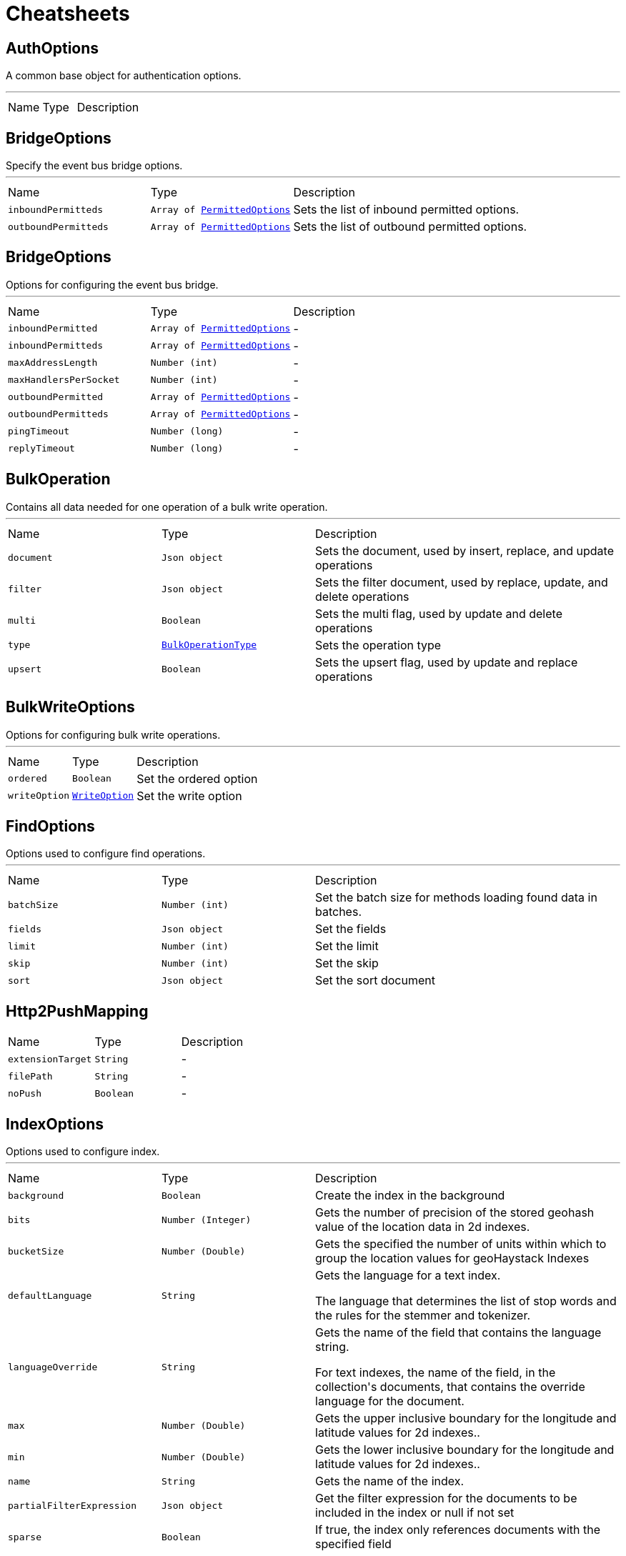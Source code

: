 = Cheatsheets

[[AuthOptions]]
== AuthOptions

++++
 A common base object for authentication options.<p>
++++
'''

[cols=">25%,^25%,50%"]
[frame="topbot"]
|===
^|Name | Type ^| Description
|===

[[BridgeOptions]]
== BridgeOptions

++++
 Specify the event bus bridge options.
++++
'''

[cols=">25%,^25%,50%"]
[frame="topbot"]
|===
^|Name | Type ^| Description
|[[inboundPermitteds]]`inboundPermitteds`|`Array of link:dataobjects.html#PermittedOptions[PermittedOptions]`|
+++
Sets the list of inbound permitted options.
+++
|[[outboundPermitteds]]`outboundPermitteds`|`Array of link:dataobjects.html#PermittedOptions[PermittedOptions]`|
+++
Sets the list of outbound permitted options.
+++
|===

[[BridgeOptions]]
== BridgeOptions

++++
 Options for configuring the event bus bridge.
++++
'''

[cols=">25%,^25%,50%"]
[frame="topbot"]
|===
^|Name | Type ^| Description
|[[inboundPermitted]]`inboundPermitted`|`Array of link:dataobjects.html#PermittedOptions[PermittedOptions]`|-
|[[inboundPermitteds]]`inboundPermitteds`|`Array of link:dataobjects.html#PermittedOptions[PermittedOptions]`|-
|[[maxAddressLength]]`maxAddressLength`|`Number (int)`|-
|[[maxHandlersPerSocket]]`maxHandlersPerSocket`|`Number (int)`|-
|[[outboundPermitted]]`outboundPermitted`|`Array of link:dataobjects.html#PermittedOptions[PermittedOptions]`|-
|[[outboundPermitteds]]`outboundPermitteds`|`Array of link:dataobjects.html#PermittedOptions[PermittedOptions]`|-
|[[pingTimeout]]`pingTimeout`|`Number (long)`|-
|[[replyTimeout]]`replyTimeout`|`Number (long)`|-
|===

[[BulkOperation]]
== BulkOperation

++++
 Contains all data needed for one operation of a bulk write operation.
++++
'''

[cols=">25%,^25%,50%"]
[frame="topbot"]
|===
^|Name | Type ^| Description
|[[document]]`document`|`Json object`|
+++
Sets the document, used by insert, replace, and update operations
+++
|[[filter]]`filter`|`Json object`|
+++
Sets the filter document, used by replace, update, and delete operations
+++
|[[multi]]`multi`|`Boolean`|
+++
Sets the multi flag, used by update and delete operations
+++
|[[type]]`type`|`link:enums.html#BulkOperationType[BulkOperationType]`|
+++
Sets the operation type
+++
|[[upsert]]`upsert`|`Boolean`|
+++
Sets the upsert flag, used by update and replace operations
+++
|===

[[BulkWriteOptions]]
== BulkWriteOptions

++++
 Options for configuring bulk write operations.
++++
'''

[cols=">25%,^25%,50%"]
[frame="topbot"]
|===
^|Name | Type ^| Description
|[[ordered]]`ordered`|`Boolean`|
+++
Set the ordered option
+++
|[[writeOption]]`writeOption`|`link:enums.html#WriteOption[WriteOption]`|
+++
Set the write option
+++
|===

[[FindOptions]]
== FindOptions

++++
 Options used to configure find operations.
++++
'''

[cols=">25%,^25%,50%"]
[frame="topbot"]
|===
^|Name | Type ^| Description
|[[batchSize]]`batchSize`|`Number (int)`|
+++
Set the batch size for methods loading found data in batches.
+++
|[[fields]]`fields`|`Json object`|
+++
Set the fields
+++
|[[limit]]`limit`|`Number (int)`|
+++
Set the limit
+++
|[[skip]]`skip`|`Number (int)`|
+++
Set the skip
+++
|[[sort]]`sort`|`Json object`|
+++
Set the sort document
+++
|===

[[Http2PushMapping]]
== Http2PushMapping


[cols=">25%,^25%,50%"]
[frame="topbot"]
|===
^|Name | Type ^| Description
|[[extensionTarget]]`extensionTarget`|`String`|-
|[[filePath]]`filePath`|`String`|-
|[[noPush]]`noPush`|`Boolean`|-
|===

[[IndexOptions]]
== IndexOptions

++++
 Options used to configure index.
++++
'''

[cols=">25%,^25%,50%"]
[frame="topbot"]
|===
^|Name | Type ^| Description
|[[background]]`background`|`Boolean`|
+++
Create the index in the background
+++
|[[bits]]`bits`|`Number (Integer)`|
+++
Gets the number of precision of the stored geohash value of the location data in 2d indexes.
+++
|[[bucketSize]]`bucketSize`|`Number (Double)`|
+++
Gets the specified the number of units within which to group the location values for geoHaystack Indexes
+++
|[[defaultLanguage]]`defaultLanguage`|`String`|
+++
Gets the language for a text index.

 <p>The language that determines the list of stop words and the rules for the stemmer and tokenizer.</p>
+++
|[[languageOverride]]`languageOverride`|`String`|
+++
Gets the name of the field that contains the language string.

 <p>For text indexes, the name of the field, in the collection's documents, that contains the override language for the document.</p>
+++
|[[max]]`max`|`Number (Double)`|
+++
Gets the upper inclusive boundary for the longitude and latitude values for 2d indexes..
+++
|[[min]]`min`|`Number (Double)`|
+++
Gets the lower inclusive boundary for the longitude and latitude values for 2d indexes..
+++
|[[name]]`name`|`String`|
+++
Gets the name of the index.
+++
|[[partialFilterExpression]]`partialFilterExpression`|`Json object`|
+++
Get the filter expression for the documents to be included in the index or null if not set
+++
|[[sparse]]`sparse`|`Boolean`|
+++
If true, the index only references documents with the specified field
+++
|[[sphereVersion]]`sphereVersion`|`Number (Integer)`|
+++
Gets the 2dsphere index version number.
+++
|[[storageEngine]]`storageEngine`|`Json object`|
+++
Gets the storage engine options document for this index.
+++
|[[textVersion]]`textVersion`|`Number (Integer)`|
+++
The text index version number.
+++
|[[unique]]`unique`|`Boolean`|
+++
Gets if the index should be unique.
+++
|[[version]]`version`|`Number (Integer)`|
+++
Gets the index version number.
+++
|[[weights]]`weights`|`Json object`|
+++
Gets the weighting object for use with a text index

 <p>A document that represents field and weight pairs. The weight is an integer ranging from 1 to 99,999 and denotes the significance
 of the field relative to the other indexed fields in terms of the score.</p>
+++
|===

[[JDBCAuthOptions]]
== JDBCAuthOptions

++++
 Options configuring JDBC authentication.
++++
'''

[cols=">25%,^25%,50%"]
[frame="topbot"]
|===
^|Name | Type ^| Description
|[[authenticationQuery]]`authenticationQuery`|`String`|
+++
Set the authentication query to use. Use this if you want to override the default authentication query.
+++
|[[config]]`config`|`Json object`|
+++
The configuration of the JDBC client: refer to the Vert.x JDBC Client configuration.
+++
|[[datasourceName]]`datasourceName`|`String`|
+++
Set the data source name to use, only use in shared mode.
+++
|[[permissionsQuery]]`permissionsQuery`|`String`|
+++
Set the permissions query to use. Use this if you want to override the default permissions query.
+++
|[[rolesPrefix]]`rolesPrefix`|`String`|
+++
Set the role prefix to distinguish from permissions when checking for isPermitted requests.
+++
|[[rolesQuery]]`rolesQuery`|`String`|
+++
Set the roles query to use. Use this if you want to override the default roles query.
+++
|[[shared]]`shared`|`Boolean`|
+++
Set whether the JDBC client is shared or non shared.
+++
|===

[[JWTAuthOptions]]
== JWTAuthOptions

++++
 Options describing how an JWT Auth should behave.
++++
'''

[cols=">25%,^25%,50%"]
[frame="topbot"]
|===
^|Name | Type ^| Description
|[[jwtOptions]]`jwtOptions`|`link:dataobjects.html#JWTOptions[JWTOptions]`|-
|[[keyStore]]`keyStore`|`link:dataobjects.html#KeyStoreOptions[KeyStoreOptions]`|-
|[[permissionsClaimKey]]`permissionsClaimKey`|`String`|-
|[[pubSecKeys]]`pubSecKeys`|`Array of link:dataobjects.html#PubSecKeyOptions[PubSecKeyOptions]`|-
|[[secrets]]`secrets`|`Array of link:dataobjects.html#SecretOptions[SecretOptions]`|-
|===

[[JWTKeyStoreOptions]]
== JWTKeyStoreOptions

++++
 Options describing how an JWT KeyStore should behave.
++++
'''

[cols=">25%,^25%,50%"]
[frame="topbot"]
|===
^|Name | Type ^| Description
|[[password]]`password`|`String`|-
|[[path]]`path`|`String`|-
|[[type]]`type`|`String`|-
|===

[[JWTOptions]]
== JWTOptions

++++
 Options related to creation of new tokens.

 If any expiresInMinutes, audience, subject, issuer are not provided, there is no default.
 The jwt generated won't include those properties in the payload.

 Generated JWTs will include an iat claim by default unless noTimestamp is specified.
++++
'''

[cols=">25%,^25%,50%"]
[frame="topbot"]
|===
^|Name | Type ^| Description
|[[algorithm]]`algorithm`|`String`|-
|[[audience]]`audience`|`Array of String`|-
|[[audiences]]`audiences`|`Array of String`|-
|[[expiresInMinutes]]`expiresInMinutes`|`Number (int)`|-
|[[expiresInSeconds]]`expiresInSeconds`|`Number (int)`|-
|[[header]]`header`|`Json object`|-
|[[ignoreExpiration]]`ignoreExpiration`|`Boolean`|-
|[[issuer]]`issuer`|`String`|-
|[[leeway]]`leeway`|`Number (int)`|-
|[[noTimestamp]]`noTimestamp`|`Boolean`|-
|[[permissions]]`permissions`|`Array of String`|
+++
The permissions of this token.
+++
|[[subject]]`subject`|`String`|-
|===

[[JWTOptions]]
== JWTOptions


[cols=">25%,^25%,50%"]
[frame="topbot"]
|===
^|Name | Type ^| Description
|[[algorithm]]`algorithm`|`String`|-
|[[audience]]`audience`|`Array of String`|-
|[[audiences]]`audiences`|`Array of String`|-
|[[expiresInMinutes]]`expiresInMinutes`|`Number (int)`|-
|[[expiresInSeconds]]`expiresInSeconds`|`Number (int)`|-
|[[header]]`header`|`Json object`|-
|[[ignoreExpiration]]`ignoreExpiration`|`Boolean`|-
|[[issuer]]`issuer`|`String`|-
|[[leeway]]`leeway`|`Number (int)`|-
|[[noTimestamp]]`noTimestamp`|`Boolean`|-
|[[permissions]]`permissions`|`Array of String`|
+++
The permissions of this token.
+++
|[[subject]]`subject`|`String`|-
|===

[[KeyStoreOptions]]
== KeyStoreOptions

++++
 Options describing how an JWT KeyStore should behave.
++++
'''

[cols=">25%,^25%,50%"]
[frame="topbot"]
|===
^|Name | Type ^| Description
|[[password]]`password`|`String`|-
|[[path]]`path`|`String`|-
|[[type]]`type`|`String`|-
|===

[[MongoAuthOptions]]
== MongoAuthOptions

++++
 Options configuring Mongo authentication.
++++
'''

[cols=">25%,^25%,50%"]
[frame="topbot"]
|===
^|Name | Type ^| Description
|[[collectionName]]`collectionName`|`String`|
+++
The property name to be used to set the name of the collection inside the config.
+++
|[[config]]`config`|`Json object`|
+++
The mongo client configuration: see Mongo Client documentation.
+++
|[[datasourceName]]`datasourceName`|`String`|
+++
The mongo data source name: see Mongo Client documentation.
+++
|[[passwordField]]`passwordField`|`String`|
+++
The property name to be used to set the name of the field, where the password is stored inside
+++
|[[permissionField]]`permissionField`|`String`|
+++
The property name to be used to set the name of the field, where the permissions are stored inside.
+++
|[[roleField]]`roleField`|`String`|
+++
The property name to be used to set the name of the field, where the roles are stored inside.
+++
|[[saltField]]`saltField`|`String`|
+++
The property name to be used to set the name of the field, where the SALT is stored inside.
+++
|[[saltStyle]]`saltStyle`|`link:enums.html#HashSaltStyle[HashSaltStyle]`|
+++
The property name to be used to set the name of the field, where the salt style is stored inside
+++
|[[shared]]`shared`|`Boolean`|
+++
Use a shared Mongo client or not.
+++
|[[usernameCredentialField]]`usernameCredentialField`|`String`|
+++
The property name to be used to set the name of the field, where the username for the credentials is stored inside.
+++
|[[usernameField]]`usernameField`|`String`|
+++
The property name to be used to set the name of the field, where the username is stored inside.
+++
|===

[[MongoClientBulkWriteResult]]
== MongoClientBulkWriteResult

++++
 Result propagated from mongodb driver bulk write result.
++++
'''

[cols=">25%,^25%,50%"]
[frame="topbot"]
|===
^|Name | Type ^| Description
|[[deletedCount]]`deletedCount`|`Number (long)`|
+++
Returns the number of deleted documents
+++
|[[insertedCount]]`insertedCount`|`Number (long)`|
+++
Returns the number of inserted documents
+++
|[[matchedCount]]`matchedCount`|`Number (long)`|
+++
Returns the number of matched documents
+++
|[[modifiedCount]]`modifiedCount`|`Number (long)`|
+++
Returns the number of modified documents
+++
|[[upserts]]`upserts`|`Array of Json object`|
+++
An unmodifiable list of upsert data. Each entry has the index of the request that lead to the upsert, and the
 generated ID of the upsert.
+++
|===

[[MongoClientDeleteResult]]
== MongoClientDeleteResult

++++
 Result propagated from mongodb driver delete result.
++++
'''

[cols=">25%,^25%,50%"]
[frame="topbot"]
|===
^|Name | Type ^| Description
|[[removedCount]]`removedCount`|`Number (long)`|
+++
Get the number of removed documents
+++
|===

[[MongoClientUpdateResult]]
== MongoClientUpdateResult

++++
 Result propagated from mongodb driver update result.
++++
'''

[cols=">25%,^25%,50%"]
[frame="topbot"]
|===
^|Name | Type ^| Description
|[[docMatched]]`docMatched`|`Number (long)`|
+++
Get the number of documents that're matched
+++
|[[docModified]]`docModified`|`Number (long)`|
+++
Get the number of documents that're modified
+++
|[[docUpsertedId]]`docUpsertedId`|`Json object`|
+++
Get the document id that's upserted
+++
|===

[[OAuth2ClientOptions]]
== OAuth2ClientOptions

++++
 Options describing how an OAuth2  will make connections.
++++
'''

[cols=">25%,^25%,50%"]
[frame="topbot"]
|===
^|Name | Type ^| Description
|[[alpnVersions]]`alpnVersions`|`Array of link:enums.html#HttpVersion[HttpVersion]`|-
|[[authorizationPath]]`authorizationPath`|`String`|
+++
Get the Oauth2 authorization resource path. e.g.: /oauth/authorize
+++
|[[clientID]]`clientID`|`String`|
+++
Set the provider client id
+++
|[[clientSecret]]`clientSecret`|`String`|
+++
Set the provider client secret
+++
|[[clientSecretParameterName]]`clientSecretParameterName`|`String`|
+++
Override the HTTP form field name for client secret
+++
|[[connectTimeout]]`connectTimeout`|`Number (int)`|-
|[[crlPaths]]`crlPaths`|`Array of String`|-
|[[crlValues]]`crlValues`|`Array of Buffer`|-
|[[decoderInitialBufferSize]]`decoderInitialBufferSize`|`Number (int)`|-
|[[defaultHost]]`defaultHost`|`String`|-
|[[defaultPort]]`defaultPort`|`Number (int)`|-
|[[enabledCipherSuites]]`enabledCipherSuites`|`Array of String`|-
|[[enabledSecureTransportProtocols]]`enabledSecureTransportProtocols`|`Array of String`|-
|[[extraParameters]]`extraParameters`|`Json object`|
+++
Set extra parameters to be sent to the provider on each request
+++
|[[forceSni]]`forceSni`|`Boolean`|-
|[[headers]]`headers`|`Json object`|
+++
Set custom headers to be sent with every request to the provider
+++
|[[http2ClearTextUpgrade]]`http2ClearTextUpgrade`|`Boolean`|-
|[[http2ConnectionWindowSize]]`http2ConnectionWindowSize`|`Number (int)`|-
|[[http2MaxPoolSize]]`http2MaxPoolSize`|`Number (int)`|-
|[[http2MultiplexingLimit]]`http2MultiplexingLimit`|`Number (int)`|-
|[[idleTimeout]]`idleTimeout`|`Number (int)`|-
|[[initialSettings]]`initialSettings`|`link:dataobjects.html#Http2Settings[Http2Settings]`|-
|[[introspectionPath]]`introspectionPath`|`String`|
+++
Set the provider token introspection resource path
+++
|[[jdkSslEngineOptions]]`jdkSslEngineOptions`|`link:dataobjects.html#JdkSSLEngineOptions[JdkSSLEngineOptions]`|-
|[[jwkPath]]`jwkPath`|`String`|-
|[[jwtOptions]]`jwtOptions`|`link:dataobjects.html#JWTOptions[JWTOptions]`|-
|[[jwtToken]]`jwtToken`|`Boolean`|-
|[[keepAlive]]`keepAlive`|`Boolean`|-
|[[keyStoreOptions]]`keyStoreOptions`|`link:dataobjects.html#JksOptions[JksOptions]`|-
|[[localAddress]]`localAddress`|`String`|-
|[[logActivity]]`logActivity`|`Boolean`|-
|[[logoutPath]]`logoutPath`|`String`|
+++
Set the provider logout path
+++
|[[maxChunkSize]]`maxChunkSize`|`Number (int)`|-
|[[maxHeaderSize]]`maxHeaderSize`|`Number (int)`|-
|[[maxInitialLineLength]]`maxInitialLineLength`|`Number (int)`|-
|[[maxPoolSize]]`maxPoolSize`|`Number (int)`|-
|[[maxRedirects]]`maxRedirects`|`Number (int)`|-
|[[maxWaitQueueSize]]`maxWaitQueueSize`|`Number (int)`|-
|[[maxWebsocketFrameSize]]`maxWebsocketFrameSize`|`Number (int)`|-
|[[maxWebsocketMessageSize]]`maxWebsocketMessageSize`|`Number (int)`|-
|[[metricsName]]`metricsName`|`String`|-
|[[openSslEngineOptions]]`openSslEngineOptions`|`link:dataobjects.html#OpenSSLEngineOptions[OpenSSLEngineOptions]`|-
|[[pemKeyCertOptions]]`pemKeyCertOptions`|`link:dataobjects.html#PemKeyCertOptions[PemKeyCertOptions]`|-
|[[pemTrustOptions]]`pemTrustOptions`|`link:dataobjects.html#PemTrustOptions[PemTrustOptions]`|-
|[[pfxKeyCertOptions]]`pfxKeyCertOptions`|`link:dataobjects.html#PfxOptions[PfxOptions]`|-
|[[pfxTrustOptions]]`pfxTrustOptions`|`link:dataobjects.html#PfxOptions[PfxOptions]`|-
|[[pipelining]]`pipelining`|`Boolean`|-
|[[pipeliningLimit]]`pipeliningLimit`|`Number (int)`|-
|[[protocolVersion]]`protocolVersion`|`link:enums.html#HttpVersion[HttpVersion]`|-
|[[proxyOptions]]`proxyOptions`|`link:dataobjects.html#ProxyOptions[ProxyOptions]`|-
|[[pubSecKeys]]`pubSecKeys`|`Array of link:dataobjects.html#PubSecKeyOptions[PubSecKeyOptions]`|
+++
The provider PubSec key options
+++
|[[receiveBufferSize]]`receiveBufferSize`|`Number (int)`|-
|[[reuseAddress]]`reuseAddress`|`Boolean`|-
|[[reusePort]]`reusePort`|`Boolean`|-
|[[revocationPath]]`revocationPath`|`String`|
+++
Set the Oauth2 revocation resource path. e.g.: /oauth/revoke
+++
|[[scopeSeparator]]`scopeSeparator`|`String`|
+++
Set the provider scope separator
+++
|[[sendBufferSize]]`sendBufferSize`|`Number (int)`|-
|[[sendUnmaskedFrames]]`sendUnmaskedFrames`|`Boolean`|-
|[[site]]`site`|`String`|
+++
Root URL for the provider
+++
|[[soLinger]]`soLinger`|`Number (int)`|-
|[[ssl]]`ssl`|`Boolean`|-
|[[tcpCork]]`tcpCork`|`Boolean`|-
|[[tcpFastOpen]]`tcpFastOpen`|`Boolean`|-
|[[tcpKeepAlive]]`tcpKeepAlive`|`Boolean`|-
|[[tcpNoDelay]]`tcpNoDelay`|`Boolean`|-
|[[tcpQuickAck]]`tcpQuickAck`|`Boolean`|-
|[[tokenPath]]`tokenPath`|`String`|
+++
Get the Oauth2 token resource path. e.g.: /oauth/token
+++
|[[trafficClass]]`trafficClass`|`Number (int)`|-
|[[trustAll]]`trustAll`|`Boolean`|-
|[[trustStoreOptions]]`trustStoreOptions`|`link:dataobjects.html#JksOptions[JksOptions]`|-
|[[tryUseCompression]]`tryUseCompression`|`Boolean`|-
|[[useAlpn]]`useAlpn`|`Boolean`|-
|[[useBasicAuthorizationHeader]]`useBasicAuthorizationHeader`|`Boolean`|
+++
Flag to use HTTP basic auth header with client id, client secret.
+++
|[[usePooledBuffers]]`usePooledBuffers`|`Boolean`|-
|[[userAgent]]`userAgent`|`String`|
+++
Set a custom user agent to use when communicating to a provider
+++
|[[userInfoParameters]]`userInfoParameters`|`Json object`|
+++
Set custom parameters to be sent during the userInfo resource request
+++
|[[userInfoPath]]`userInfoPath`|`String`|
+++
Set the provider userInfo resource path
+++
|[[verifyHost]]`verifyHost`|`Boolean`|-
|===

[[PermittedOptions]]
== PermittedOptions

++++
 Specify a match to allow for inbound and outbound traffic using the
 link.
++++
'''

[cols=">25%,^25%,50%"]
[frame="topbot"]
|===
^|Name | Type ^| Description
|[[address]]`address`|`String`|
+++
The exact address the message is being sent to. If you want to allow messages based on
 an exact address you use this field.
+++
|[[addressRegex]]`addressRegex`|`String`|
+++
A regular expression that will be matched against the address. If you want to allow messages
 based on a regular expression you use this field. If the link value is specified
 this will be ignored.
+++
|[[match]]`match`|`Json object`|
+++
This allows you to allow messages based on their structure. Any fields in the match must exist in the
 message with the same values for them to be allowed. This currently only works with JSON messages.
+++
|[[requiredAuthority]]`requiredAuthority`|`String`|
+++
Declare a specific authority that user must have in order to allow messages
+++
|===

[[PermittedOptions]]
== PermittedOptions

++++
 Represents a match to allow for inbound and outbound traffic.
++++
'''

[cols=">25%,^25%,50%"]
[frame="topbot"]
|===
^|Name | Type ^| Description
|[[address]]`address`|`String`|
+++
The exact address the message is being sent to. If you want to allow messages based on
 an exact address you use this field.
+++
|[[addressRegex]]`addressRegex`|`String`|
+++
A regular expression that will be matched against the address. If you want to allow messages
 based on a regular expression you use this field. If the link value is specified
 this will be ignored.
+++
|[[match]]`match`|`Json object`|
+++
This allows you to allow messages based on their structure. Any fields in the match must exist in the
 message with the same values for them to be allowed. This currently only works with JSON messages.
+++
|[[requiredAuthority]]`requiredAuthority`|`String`|
+++
Declare a specific authority that user must have in order to allow messages
+++
|===

[[PubSecKeyOptions]]
== PubSecKeyOptions

++++
 Options describing how a Cryptographic Key.
++++
'''

[cols=">25%,^25%,50%"]
[frame="topbot"]
|===
^|Name | Type ^| Description
|[[algorithm]]`algorithm`|`String`|-
|[[certificate]]`certificate`|`Boolean`|-
|[[publicKey]]`publicKey`|`String`|-
|[[secretKey]]`secretKey`|`String`|-
|[[symmetric]]`symmetric`|`Boolean`|-
|===

[[ReportOptions]]
== ReportOptions

++++
 Configures a reporter consisting in a name <code>to</code>, an address <code>at</code> and an optional <code>format</code>.
++++
'''

[cols=">25%,^25%,50%"]
[frame="topbot"]
|===
^|Name | Type ^| Description
|[[format]]`format`|`String`|
+++
Set the current reporter format.
+++
|[[to]]`to`|`String`|
+++
Set the current reporter name.
+++
|===

[[ReportingOptions]]
== ReportingOptions

++++
 Reporting options:

 <ul>
   <li>the <code>reporters</code> is an array of reporter configurations</li>
 </ul>
++++
'''

[cols=">25%,^25%,50%"]
[frame="topbot"]
|===
^|Name | Type ^| Description
|[[reporters]]`reporters`|`Array of link:dataobjects.html#ReportOptions[ReportOptions]`|
+++
Replace the current list of reporters with a new one.
+++
|===

[[ResultSet]]
== ResultSet

++++
 Represents the results of a SQL query.
 <p>
 It contains a list for the column names of the results, and a list of <code>JsonArray</code> - one for each row of the
 results.
++++
'''

[cols=">25%,^25%,50%"]
[frame="topbot"]
|===
^|Name | Type ^| Description
|[[columnNames]]`columnNames`|`Array of String`|
+++
Get the column names
+++
|[[next]]`next`|`link:dataobjects.html#ResultSet[ResultSet]`|
+++
Get the next result set
+++
|[[numColumns]]`numColumns`|`Number (int)`|
+++
Return the number of columns in the result set
+++
|[[numRows]]`numRows`|`Number (int)`|
+++
Return the number of rows in the result set
+++
|[[output]]`output`|`Json array`|
+++
Get the registered outputs
+++
|[[results]]`results`|`Array of Json array`|
+++
Get the results
+++
|[[rows]]`rows`|`Array of Json object`|
+++
Get the rows - each row represented as a JsonObject where the keys are the column names and the values are
 the column values.

 Beware that it's legal for a query result in SQL to contain duplicate column names, in which case one will
 overwrite the other if using this method. If that's the case use link instead.

 Be aware that column names are defined as returned by the database, this means that even if your SQL statement
 is for example: <pre>SELECT a, b FROM table</pre> the column names are not required to be: <pre>a</pre> and
 <pre>b</pre> and could be in fact <pre>A</pre> and <pre>B</pre>.

 For cases when there is the need for case insentivitity you should see link
+++
|===

[[SQLOptions]]
== SQLOptions

++++
 Represents the options one can use to customize the unwrapped connection/statement/resultset types
++++
'''

[cols=">25%,^25%,50%"]
[frame="topbot"]
|===
^|Name | Type ^| Description
|[[autoGeneratedKeys]]`autoGeneratedKeys`|`Boolean`|-
|[[autoGeneratedKeysIndexes]]`autoGeneratedKeysIndexes`|`Json array`|-
|[[catalog]]`catalog`|`String`|-
|[[fetchDirection]]`fetchDirection`|`link:enums.html#FetchDirection[FetchDirection]`|-
|[[fetchSize]]`fetchSize`|`Number (int)`|-
|[[queryTimeout]]`queryTimeout`|`Number (int)`|-
|[[readOnly]]`readOnly`|`Boolean`|-
|[[resultSetConcurrency]]`resultSetConcurrency`|`link:enums.html#ResultSetConcurrency[ResultSetConcurrency]`|-
|[[resultSetType]]`resultSetType`|`link:enums.html#ResultSetType[ResultSetType]`|-
|[[schema]]`schema`|`String`|-
|[[transactionIsolation]]`transactionIsolation`|`link:enums.html#TransactionIsolation[TransactionIsolation]`|-
|===

[[SecretOptions]]
== SecretOptions

++++
 Options describing a secret.
++++
'''

[cols=">25%,^25%,50%"]
[frame="topbot"]
|===
^|Name | Type ^| Description
|[[secret]]`secret`|`String`|-
|[[type]]`type`|`String`|-
|===

[[ShiroAuthOptions]]
== ShiroAuthOptions

++++
 Shiro auth configuration options, see Vert.x Auth Shiro component and/or Apache Shiro project.
++++
'''

[cols=">25%,^25%,50%"]
[frame="topbot"]
|===
^|Name | Type ^| Description
|[[config]]`config`|`Json object`|
+++
Set the Shiro auth config.
+++
|[[type]]`type`|`link:enums.html#ShiroAuthRealmType[ShiroAuthRealmType]`|
+++
Set the Shiro auth options type.
+++
|===

[[SockJSHandlerOptions]]
== SockJSHandlerOptions

++++
 Options for configuring a SockJS handler
++++
'''

[cols=">25%,^25%,50%"]
[frame="topbot"]
|===
^|Name | Type ^| Description
|[[disabledTransports]]`disabledTransports`|`Array of String`|-
|[[heartbeatInterval]]`heartbeatInterval`|`Number (long)`|-
|[[insertJSESSIONID]]`insertJSESSIONID`|`Boolean`|-
|[[libraryURL]]`libraryURL`|`String`|-
|[[maxBytesStreaming]]`maxBytesStreaming`|`Number (int)`|-
|[[sessionTimeout]]`sessionTimeout`|`Number (long)`|-
|===

[[TestOptions]]
== TestOptions

++++
 Test execution options:

 <ul>
   <li>the <code>timeout</code> in milliseconds, the default value is 2 minutes </li>
   <li>the <code>useEventLoop</code></li> configures the event loop usage
     <ul>
       <li><code>true</code> always runs with an event loop</li>
       <li><code>false</code> never runs with an event loop</li>
       <li><code>null</code> uses an event loop if there is one (provided by link)
       otherwise run without</li>
     </ul>
   </li>
   <li>the <code>reporters</code> is an array of reporter configurations</li>
 </ul>
++++
'''

[cols=">25%,^25%,50%"]
[frame="topbot"]
|===
^|Name | Type ^| Description
|[[reporters]]`reporters`|`Array of link:dataobjects.html#ReportOptions[ReportOptions]`|
+++
Replace the current list of reporters with a new one.
+++
|[[timeout]]`timeout`|`Number (long)`|
+++
Set the test timeout.
+++
|[[useEventLoop]]`useEventLoop`|`Boolean`|
+++
Configure the execution to use an event loop when there is no one existing.
+++
|===

[[UpdateOptions]]
== UpdateOptions

++++
 Options for configuring updates.
++++
'''

[cols=">25%,^25%,50%"]
[frame="topbot"]
|===
^|Name | Type ^| Description
|[[multi]]`multi`|`Boolean`|
+++
Set whether multi is enabled
+++
|[[returningNewDocument]]`returningNewDocument`|`Boolean`|
+++
Set whether new document property is enabled. Valid only on findOneAnd* methods.
+++
|[[upsert]]`upsert`|`Boolean`|
+++
Set whether upsert is enabled
+++
|[[writeOption]]`writeOption`|`link:enums.html#WriteOption[WriteOption]`|
+++
Set the write option
+++
|===

[[UpdateResult]]
== UpdateResult

++++
 Represents the result of an update/insert/delete operation on the database.
 <p>
 The number of rows updated is available with link and any generated
 keys are available with link.
++++
'''

[cols=">25%,^25%,50%"]
[frame="topbot"]
|===
^|Name | Type ^| Description
|[[keys]]`keys`|`Json array`|
+++
Get any generated keys
+++
|[[updated]]`updated`|`Number (int)`|
+++
Get the number of rows updated
+++
|===

[[WebClientOptions]]
== WebClientOptions

++++
++++
'''

[cols=">25%,^25%,50%"]
[frame="topbot"]
|===
^|Name | Type ^| Description
|[[alpnVersions]]`alpnVersions`|`Array of link:enums.html#HttpVersion[HttpVersion]`|-
|[[connectTimeout]]`connectTimeout`|`Number (int)`|-
|[[crlPaths]]`crlPaths`|`Array of String`|-
|[[crlValues]]`crlValues`|`Array of Buffer`|-
|[[decoderInitialBufferSize]]`decoderInitialBufferSize`|`Number (int)`|-
|[[defaultHost]]`defaultHost`|`String`|-
|[[defaultPort]]`defaultPort`|`Number (int)`|-
|[[enabledCipherSuites]]`enabledCipherSuites`|`Array of String`|-
|[[enabledSecureTransportProtocols]]`enabledSecureTransportProtocols`|`Array of String`|-
|[[followRedirects]]`followRedirects`|`Boolean`|
+++
Configure the default behavior of the client to follow HTTP <code>30x</code> redirections.
+++
|[[forceSni]]`forceSni`|`Boolean`|-
|[[http2ClearTextUpgrade]]`http2ClearTextUpgrade`|`Boolean`|-
|[[http2ConnectionWindowSize]]`http2ConnectionWindowSize`|`Number (int)`|-
|[[http2MaxPoolSize]]`http2MaxPoolSize`|`Number (int)`|-
|[[http2MultiplexingLimit]]`http2MultiplexingLimit`|`Number (int)`|-
|[[idleTimeout]]`idleTimeout`|`Number (int)`|-
|[[initialSettings]]`initialSettings`|`link:dataobjects.html#Http2Settings[Http2Settings]`|-
|[[jdkSslEngineOptions]]`jdkSslEngineOptions`|`link:dataobjects.html#JdkSSLEngineOptions[JdkSSLEngineOptions]`|-
|[[keepAlive]]`keepAlive`|`Boolean`|-
|[[keyStoreOptions]]`keyStoreOptions`|`link:dataobjects.html#JksOptions[JksOptions]`|-
|[[localAddress]]`localAddress`|`String`|-
|[[logActivity]]`logActivity`|`Boolean`|-
|[[maxChunkSize]]`maxChunkSize`|`Number (int)`|-
|[[maxHeaderSize]]`maxHeaderSize`|`Number (int)`|-
|[[maxInitialLineLength]]`maxInitialLineLength`|`Number (int)`|-
|[[maxPoolSize]]`maxPoolSize`|`Number (int)`|-
|[[maxRedirects]]`maxRedirects`|`Number (int)`|-
|[[maxWaitQueueSize]]`maxWaitQueueSize`|`Number (int)`|-
|[[maxWebsocketFrameSize]]`maxWebsocketFrameSize`|`Number (int)`|-
|[[maxWebsocketMessageSize]]`maxWebsocketMessageSize`|`Number (int)`|-
|[[metricsName]]`metricsName`|`String`|-
|[[openSslEngineOptions]]`openSslEngineOptions`|`link:dataobjects.html#OpenSSLEngineOptions[OpenSSLEngineOptions]`|-
|[[pemKeyCertOptions]]`pemKeyCertOptions`|`link:dataobjects.html#PemKeyCertOptions[PemKeyCertOptions]`|-
|[[pemTrustOptions]]`pemTrustOptions`|`link:dataobjects.html#PemTrustOptions[PemTrustOptions]`|-
|[[pfxKeyCertOptions]]`pfxKeyCertOptions`|`link:dataobjects.html#PfxOptions[PfxOptions]`|-
|[[pfxTrustOptions]]`pfxTrustOptions`|`link:dataobjects.html#PfxOptions[PfxOptions]`|-
|[[pipelining]]`pipelining`|`Boolean`|-
|[[pipeliningLimit]]`pipeliningLimit`|`Number (int)`|-
|[[protocolVersion]]`protocolVersion`|`link:enums.html#HttpVersion[HttpVersion]`|-
|[[proxyOptions]]`proxyOptions`|`link:dataobjects.html#ProxyOptions[ProxyOptions]`|-
|[[receiveBufferSize]]`receiveBufferSize`|`Number (int)`|-
|[[reuseAddress]]`reuseAddress`|`Boolean`|-
|[[reusePort]]`reusePort`|`Boolean`|-
|[[sendBufferSize]]`sendBufferSize`|`Number (int)`|-
|[[sendUnmaskedFrames]]`sendUnmaskedFrames`|`Boolean`|-
|[[soLinger]]`soLinger`|`Number (int)`|-
|[[ssl]]`ssl`|`Boolean`|-
|[[tcpCork]]`tcpCork`|`Boolean`|-
|[[tcpFastOpen]]`tcpFastOpen`|`Boolean`|-
|[[tcpKeepAlive]]`tcpKeepAlive`|`Boolean`|-
|[[tcpNoDelay]]`tcpNoDelay`|`Boolean`|-
|[[tcpQuickAck]]`tcpQuickAck`|`Boolean`|-
|[[trafficClass]]`trafficClass`|`Number (int)`|-
|[[trustAll]]`trustAll`|`Boolean`|-
|[[trustStoreOptions]]`trustStoreOptions`|`link:dataobjects.html#JksOptions[JksOptions]`|-
|[[tryUseCompression]]`tryUseCompression`|`Boolean`|-
|[[useAlpn]]`useAlpn`|`Boolean`|-
|[[usePooledBuffers]]`usePooledBuffers`|`Boolean`|-
|[[userAgent]]`userAgent`|`String`|
+++
Sets the Web Client user agent header. Defaults to Vert.x-WebClient/&lt;version&gt;.
+++
|[[userAgentEnabled]]`userAgentEnabled`|`Boolean`|
+++
Sets whether the Web Client should send a user agent header. Defaults to true.
+++
|[[verifyHost]]`verifyHost`|`Boolean`|-
|===

